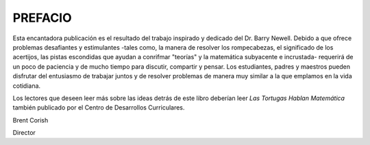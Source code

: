 **PREFACIO**
============

Esta encantadora publicación es el resultado del trabajo inspirado y dedicado del Dr. Barry Newell. Debido a que ofrece problemas desafiantes y estimulantes -tales como, la manera de resolver los rompecabezas, el significado de los acertijos, las pistas escondidas que ayudan a conrifmar "teorías" y la matemática subyacente e incrustada- requerirá de un poco de paciencia y de mucho tiempo para discutir, compartir y pensar. Los estudiantes, padres y maestros pueden disfrutar del entusiasmo de trabajar juntos y de resolver problemas de manera muy similar a la que emplamos en la vida cotidiana.

Los lectores que deseen leer más sobre las ideas detrás de este libro deberían leer *Las Tortugas Hablan Matemática* también publicado por el Centro de Desarrollos Curriculares.

Brent Corish

Director
